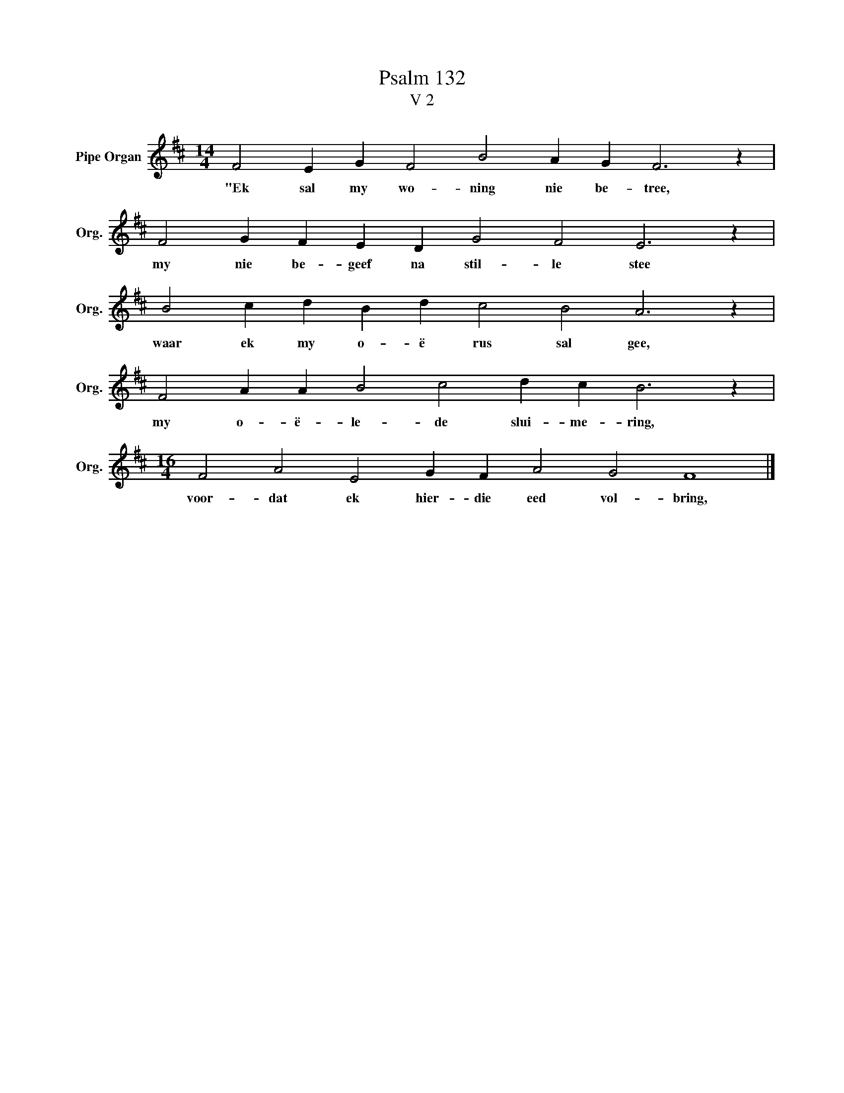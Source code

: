 X:1
T:Psalm 132
T:V 2
L:1/4
M:14/4
I:linebreak $
K:D
V:1 treble nm="Pipe Organ" snm="Org."
V:1
 F2 E G F2 B2 A G F3 z |$ F2 G F E D G2 F2 E3 z |$ B2 c d B d c2 B2 A3 z |$ %3
w: "Ek sal my wo- ning nie be- tree,|my nie be- geef na stil- le stee|waar ek my o- ë rus sal gee,|
 F2 A A B2 c2 d c B3 z |$[M:16/4] F2 A2 E2 G F A2 G2 F4 |] %5
w: my o- ë- le- de slui- me- ring,|voor- dat ek hier- die eed vol- bring,|

